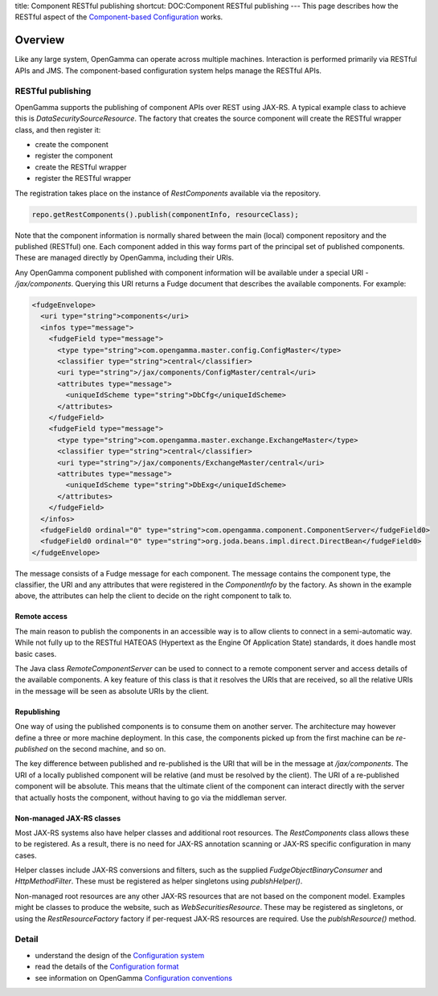 title: Component RESTful publishing
shortcut: DOC:Component RESTful publishing
---
This page describes how the RESTful aspect of the `Component-based Configuration </confluence/DOC/OpenGamma-Platform-Documentation/Getting-Started/Configuration-Guide/Component-based-Configuration/index.rst>`_  works.

........
Overview
........


Like any large system, OpenGamma can operate across multiple machines. Interaction is performed primarily via RESTful APIs and JMS. The component-based configuration system helps manage the RESTful APIs.


~~~~~~~~~~~~~~~~~~
RESTful publishing
~~~~~~~~~~~~~~~~~~


OpenGamma supports the publishing of component APIs over REST using JAX-RS. A typical example class to achieve this is `DataSecuritySourceResource`. The factory that creates the source component will create the RESTful wrapper class, and then register it:


*  create the component


*  register the component


*  create the RESTful wrapper


*  register the RESTful wrapper


The registration takes place on the instance of `RestComponents` available via the repository.



.. code::

    repo.getRestComponents().publish(componentInfo, resourceClass);




Note that the component information is normally shared between the main (local) component repository and the published (RESTful) one. Each component added in this way forms part of the principal set of published components. These are managed directly by OpenGamma, including their URIs.

Any OpenGamma component published with component information will be available under a special URI - `/jax/components`. Querying this URI returns a Fudge document that describes the available components. For example:



.. code::

    <fudgeEnvelope>
      <uri type="string">components</uri>
      <infos type="message">
        <fudgeField type="message">
          <type type="string">com.opengamma.master.config.ConfigMaster</type>
          <classifier type="string">central</classifier>
          <uri type="string">/jax/components/ConfigMaster/central</uri>
          <attributes type="message">
            <uniqueIdScheme type="string">DbCfg</uniqueIdScheme>
          </attributes>
        </fudgeField>
        <fudgeField type="message">
          <type type="string">com.opengamma.master.exchange.ExchangeMaster</type>
          <classifier type="string">central</classifier>
          <uri type="string">/jax/components/ExchangeMaster/central</uri>
          <attributes type="message">
            <uniqueIdScheme type="string">DbExg</uniqueIdScheme>
          </attributes>
        </fudgeField>
      </infos>
      <fudgeField0 ordinal="0" type="string">com.opengamma.component.ComponentServer</fudgeField0>
      <fudgeField0 ordinal="0" type="string">org.joda.beans.impl.direct.DirectBean</fudgeField0>
    </fudgeEnvelope>




The message consists of a Fudge message for each component. The message contains the component type, the classifier, the URI and any attributes that were registered in the `ComponentInfo` by the factory. As shown in the example above, the attributes can help the client to decide on the right component to talk to.


`````````````
Remote access
`````````````


The main reason to publish the components in an accessible way is to allow clients to connect in a semi-automatic way. While not fully up to the RESTful HATEOAS (Hypertext as the Engine Of Application State) standards, it does handle most basic cases.

The Java class `RemoteComponentServer` can be used to connect to a remote component server and access details of the available components. A key feature of this class is that it resolves the URIs that are received, so all the relative URIs in the message will be seen as absolute URIs by the client.


````````````
Republishing
````````````


One way of using the published components is to consume them on another server. The architecture may however define a three or more machine deployment. In this case, the components picked up from the first machine can be *re-published* on the second machine, and so on.

The key difference between published and re-published is the URI that will be in the message at `/jax/components`. The URI of a locally published component will be relative (and must be resolved by the client). The URI of a re-published component will be absolute. This means that the ultimate client of the component can interact directly with the server that actually hosts the component, without having to go via the middleman server.


``````````````````````````
Non-managed JAX-RS classes
``````````````````````````


Most JAX-RS systems also have helper classes and additional root resources. The `RestComponents` class allows these to be registered. As a result, there is no need for JAX-RS annotation scanning or JAX-RS specific configuration in many cases.

Helper classes include JAX-RS conversions and filters, such as the supplied `FudgeObjectBinaryConsumer` and `HttpMethodFilter`. These must be registered as helper singletons using `publshHelper()`.

Non-managed root resources are any other JAX-RS resources that are not based on the component model. Examples might be classes to produce the website, such as `WebSecuritiesResource`. These may be registered as singletons, or using the `RestResourceFactory` factory if per-request JAX-RS resources are required. Use the `publshResource()` method.


~~~~~~
Detail
~~~~~~



*  understand the design of the `Configuration system </confluence/DOC/OpenGamma-Platform-Documentation/Getting-Started/Configuration-Guide/Component-based-Configuration/Configuration-system/index.rst>`_ 


*  read the details of the `Configuration format </confluence/DOC/OpenGamma-Platform-Documentation/Getting-Started/Configuration-Guide/Component-based-Configuration/Configuration-format/index.rst>`_ 


*  see information on OpenGamma `Configuration conventions </confluence/DOC/OpenGamma-Platform-Documentation/Getting-Started/Configuration-Guide/Component-based-Configuration/Configuration-conventions/index.rst>`_ 

